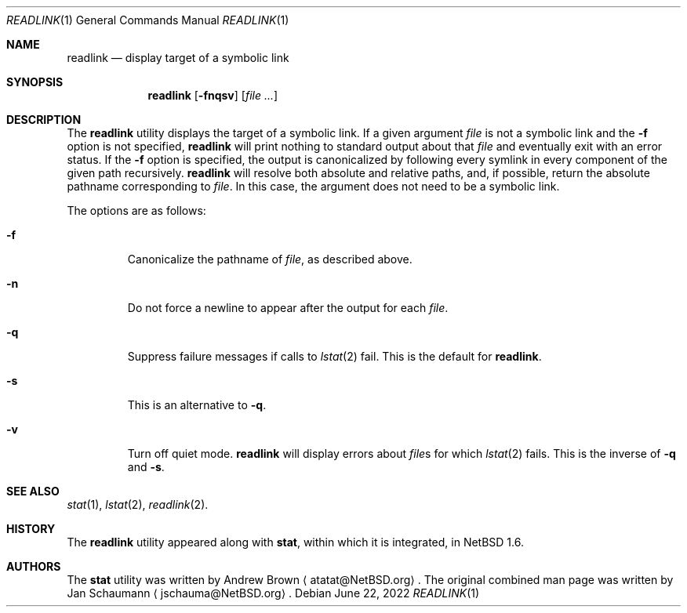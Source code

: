 .\"	$NetBSD: readlink.1,v 1.1 2022/06/22 18:02:43 kre Exp $
.\"
.\" Copyright (c) 2002-2011 The NetBSD Foundation, Inc.
.\" All rights reserved.
.\"
.\" This code is derived from software contributed to The NetBSD Foundation
.\" by Andrew Brown and Jan Schaumann.
.\"
.\" Redistribution and use in source and binary forms, with or without
.\" modification, are permitted provided that the following conditions
.\" are met:
.\" 1. Redistributions of source code must retain the above copyright
.\"    notice, this list of conditions and the following disclaimer.
.\" 2. Redistributions in binary form must reproduce the above copyright
.\"    notice, this list of conditions and the following disclaimer in the
.\"    documentation and/or other materials provided with the distribution.
.\"
.\" THIS SOFTWARE IS PROVIDED BY THE NETBSD FOUNDATION, INC. AND CONTRIBUTORS
.\" ``AS IS'' AND ANY EXPRESS OR IMPLIED WARRANTIES, INCLUDING, BUT NOT LIMITED
.\" TO, THE IMPLIED WARRANTIES OF MERCHANTABILITY AND FITNESS FOR A PARTICULAR
.\" PURPOSE ARE DISCLAIMED.  IN NO EVENT SHALL THE FOUNDATION OR CONTRIBUTORS
.\" BE LIABLE FOR ANY DIRECT, INDIRECT, INCIDENTAL, SPECIAL, EXEMPLARY, OR
.\" CONSEQUENTIAL DAMAGES (INCLUDING, BUT NOT LIMITED TO, PROCUREMENT OF
.\" SUBSTITUTE GOODS OR SERVICES; LOSS OF USE, DATA, OR PROFITS; OR BUSINESS
.\" INTERRUPTION) HOWEVER CAUSED AND ON ANY THEORY OF LIABILITY, WHETHER IN
.\" CONTRACT, STRICT LIABILITY, OR TORT (INCLUDING NEGLIGENCE OR OTHERWISE)
.\" ARISING IN ANY WAY OUT OF THE USE OF THIS SOFTWARE, EVEN IF ADVISED OF THE
.\" POSSIBILITY OF SUCH DAMAGE.
.\"
.Dd June 22, 2022
.Dt READLINK 1
.Os
.Sh NAME
.Nm readlink
.Nd display target of a symbolic link
.Sh SYNOPSIS
.Nm
.Op Fl fnqsv
.Op Ar
.Sh DESCRIPTION
The
.Nm
utility displays the target of a symbolic link.
If a given argument
.Ar file
is not a symbolic link and the
.Fl f
option is not specified,
.Nm readlink
will print nothing to standard output about that
.Ar file
and eventually exit with an error status.
If the
.Fl f
option is specified, the output is canonicalized by following every symlink
in every component of the given path recursively.
.Nm
will resolve both absolute and relative paths, and, if possible,
return the absolute pathname corresponding to
.Ar file .
In this case, the argument does not need to be a symbolic link.
.Pp
The options are as follows:
.Bl -tag -width XFXXX
.It Fl f
Canonicalize the pathname of
.Ar file ,
as described above.
.It Fl n
Do not force a newline to appear after the output for each
.Ar file .
.It Fl q
Suppress failure messages if calls to
.Xr lstat 2
fail.
This is the default for
.Nm readlink .
.It Fl s
This is an alternative to
.Fl q .
.It Fl v
Turn off quiet mode.
.Nm
will display errors about
.Ar file Ns s
for which
.Xr lstat 2
fails.
This is the inverse of
.Fl q
and
.Fl s .
.Sh SEE ALSO
.Xr stat 1 ,
.Xr lstat 2 ,
.Xr readlink 2 .
.Sh HISTORY
The
.Nm
utility appeared along with
.Nm stat ,
within which it is integrated, in
.Nx 1.6 .
.Sh AUTHORS
.An -nosplit
The
.Nm stat
utility was written by
.An Andrew Brown
.Aq atatat@NetBSD.org .
The original combined man page was written by
.An Jan Schaumann
.Aq jschauma@NetBSD.org .
